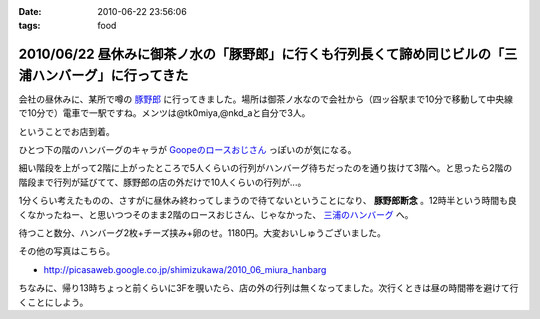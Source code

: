 :date: 2010-06-22 23:56:06
:tags: food

=====================================================================================================
2010/06/22 昼休みに御茶ノ水の「豚野郎」に行くも行列長くて諦め同じビルの「三浦ハンバーグ」に行ってきた
=====================================================================================================

会社の昼休みに、某所で噂の `豚野郎`_ に行ってきました。場所は御茶ノ水なので会社から（四ッ谷駅まで10分で移動して中央線で10分で）電車で一駅ですね。メンツは@tk0miya,@nkd_aと自分で3人。

ということでお店到着。

.. image:: http://lh4.ggpht.com/_UFvBAM3zElY/TCA9sIj7QrI/AAAAAAAAAX8/GeG0-i1DK2o/s512/P1010911.JPG

ひとつ下の階のハンバーグのキャラが `Goopeのロースおじさん`_ っぽいのが気になる。

細い階段を上がって2階に上がったところで5人くらいの行列がハンバーグ待ちだったのを通り抜けて3階へ。と思ったら2階の階段まで行列が延びてて、豚野郎の店の外だけで10人くらいの行列が...。

1分くらい考えたものの、さすがに昼休み終わってしまうので待てないということになり、 **豚野郎断念** 。12時半という時間も良くなかったねー、と思いつつそのまま2階のロースおじさん、じゃなかった、 `三浦のハンバーグ`_ へ。

.. image:: http://lh5.ggpht.com/_UFvBAM3zElY/TCA92iXONTI/AAAAAAAAAYk/oCAlXON5Vbg/s640/P1010919.JPG

待つこと数分、ハンバーグ2枚+チーズ挟み+卵のせ。1180円。大変おいしゅうございました。

その他の写真はこちら。

* http://picasaweb.google.co.jp/shimizukawa/2010_06_miura_hanbarg


ちなみに、帰り13時ちょっと前くらいに3Fを覗いたら、店の外の行列は無くなってました。次行くときは昼の時間帯を避けて行くことにしよう。


.. _`Goopeのロースおじさん`: http://blog.goope.jp/?eid=65
.. _`豚野郎`: http://r.gnavi.co.jp/e450600/
.. _`三浦のハンバーグ`: http://r.gnavi.co.jp/g754706/


.. :extend type: text/x-rst
.. :extend:



.. :comments:
.. :comment id: 2010-06-25.3708001587
.. :title: Re:昼休みに御茶ノ水の「豚野郎」に行くも行列長くて諦め同じビルの「三浦ハンバーグ」に行ってきた
.. :author: とか★ちん
.. :date: 2010-06-25 00:12:52
.. :email: 
.. :url: 
.. :body:
.. 俺も今度秋葉原に行く途中でよってみようと思う。
.. 
